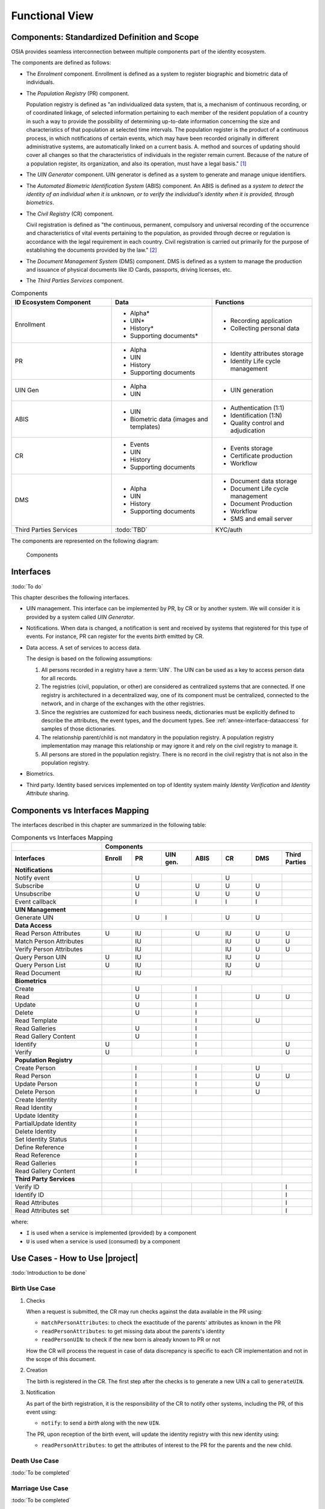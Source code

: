 
Functional View
===============

Components: Standardized Definition and Scope
---------------------------------------------

OSIA provides seamless interconnection between multiple components part of the identity ecosystem.

The components are defined as follows:

- The *Enrolment* component. Enrollment is defined as a system to register biographic and
  biometric data of individuals.
- The *Population Registry* (PR) component.

  Population registry is defined as "an individualized data system, that is, a mechanism of continuous recording,
  or of coordinated linkage, of selected information pertaining to each member of the resident population
  of a country in such a way to provide the possibility of determining up-to-date information concerning
  the size and characteristics of that population at selected time intervals. The population register is
  the product of a continuous process, in which notifications of certain events, which may have been
  recorded originally in different administrative systems, are automatically linked on a current basis.
  A. method and sources of updating should cover all changes so that the characteristics of individuals in the
  register remain current. Because of the nature of a population register, its organization, and also
  its operation, must have a legal basis." [#]_

- The *UIN Generator* component. UIN generator is defined as a system to generate and manage unique identifiers.
- The *Automated Biometric Identification System* (ABIS) component. An ABIS is defined as a *system to detect
  the identity of an individual when it is unknown, or to verify the individual's identity when it is
  provided, through biometrics*.
- The *Civil Registry* (CR) component.

  Civil registration is defined as "the continuous, permanent, compulsory and universal recording of the occurrence
  and characteristics of vital events pertaining to the population, as provided through decree or regulation
  is accordance with the legal requirement in each country.
  Civil registration is carried out primarily for the purpose of establishing the documents provided by the law." [#]_

- The *Document Management System* (DMS) component. DMS is defined as a system to manage the production and
  issuance of physical documents like ID Cards, passports, driving licenses, etc.
- The *Third Parties Services* component.

.. list-table:: Components
    :header-rows: 1
    :widths: 30 30 30
    

    * - ID Ecosystem Component
      - Data
      - Functions
      
    * - Enrollment
      - - Alpha*
        - UIN*
        - History*
        - Supporting documents*
      - - Recording application
        - Collecting personal data 

    * - PR
      - - Alpha
        - UIN
        - History
        - Supporting documents
      - - Identity attributes storage
        - Identity Life cycle management
        
    * - UIN Gen
      - - Alpha
        - UIN
      - - UIN generation

    * - ABIS
      - - UIN
        - Biometric data (images and templates)
      - - Authentication (1:1)
        - Identification (1:N)
        - Quality control and adjudication

    * - CR
      - - Events
        - UIN
        - History
        - Supporting documents
      - - Events storage
        - Certificate production
        - Workflow

    * - DMS
      - - Alpha
        - UIN
        - History
        - Supporting documents
      - - Document data storage
        - Document Life cycle management
        - Document Production
        - Workflow
        - SMS and email server

    * - Third Parties Services
      - :todo:`TBD`
      - KYC/auth

The components are represented on the following diagram:

.. figure:: images/components.*
    :width: 100%

    Components
    

Interfaces
----------

:todo:`To do`

This chapter describes the following interfaces.

- UIN management. This interface can be implemented by PR, by CR or by another system. We will consider it is provided
  by a system called *UIN Generator*.
- Notifications. When data is changed, a notification is sent and received by systems that registered for
  this type of events. For instance, PR can register for the events *birth* emitted by CR.
- Data access. A set of services to access data.

  The design is based on the following assumptions:

  #. All persons recorded in a registry have a :term:`UIN`. The UIN can be used as a key to access person data for all records.
  #. The registries (civil, population, or other) are considered as centralized systems that are connected. If one registry
     is architectured in a decentralized way, one of its component must be centralized, connected to
     the network, and in charge of the exchanges with the other registries.
  #. Since the registries are customized for each business needs, dictionaries must be explicitly
     defined to describe the attributes, the event types, and the document types. See :ref:`annex-interface-dataaccess`
     for samples of those dictionaries.
  #. The relationship parent/child is not mandatory in the population registry. A population registry implementation may
     manage this relationship or may ignore it and rely on the civil registry to manage it.
  #. All persons are stored in the population registry. There is no record in the civil registry that is not also in
     the population registry.

- Biometrics.
- Third party. Identity based services implemented on top of Identity system mainly *Identity Verification* and
  *Identity Attribute* sharing.

Components vs Interfaces Mapping
--------------------------------

The interfaces described in this chapter are summarized in the following table:

.. table:: Components vs Interfaces Mapping
    :class: longtable
    :widths: 30 10 10 10 10 10 10 10
    
    =========================== ======= ======= =========== ======= ======= =========== =======
    ..                          **Components**
    --------------------------- ---------------------------------------------------------------
    **Interfaces**              Enroll  PR      UIN gen.    ABIS    CR      DMS         Third Parties
    =========================== ======= ======= =========== ======= ======= =========== =======
    **Notifications**
    --------------------------- ---------------------------------------------------------------
    Notify event                        U                           U
    Subscribe                           U                   U       U       U
    Unsubscribe                         U                   U       U       U
    Event callback                      I                   I       I       I
    --------------------------- ------- ------- ----------- ------- ------- ----------- -------
    **UIN Management**
    --------------------------- ---------------------------------------------------------------
    Generate UIN                        U       I                   U       U
    --------------------------- ------- ------- ----------- ------- ------- ----------- -------
    **Data Access**
    --------------------------- ---------------------------------------------------------------
    Read Person Attributes      U       IU                  U       IU      U           U
    Match Person Attributes             IU                          IU      U           U
    Verify Person Attributes            IU                          IU      U           U
    Query Person UIN            U       IU                          IU      U
    Query Person List           U       IU                          IU      U
    Read Document                       IU                          IU
    --------------------------- ------- ------- ----------- ------- ------- ----------- -------
    **Biometrics**
    --------------------------- ---------------------------------------------------------------
    Create                              U                   I                
    Read                                U                   I               U           U
    Update                              U                   I                
    Delete                              U                   I                
    Read Template                                           I               U
    Read Galleries                      U                   I               
    Read Gallery Content                U                   I               
    Identify                    U                           I                           U
    Verify                      U                           I                           U
    --------------------------- ------- ------- ----------- ------- ------- ----------- -------
    **Population Registry**
    --------------------------- ---------------------------------------------------------------
    Create Person                       I                   I               U
    Read Person                         I                   I               U           U
    Update Person                       I                   I               U
    Delete Person                       I                   I               U
    Create Identity                     I
    Read Identity                       I
    Update Identity                     I
    PartialUpdate Identity              I
    Delete Identity                     I
    Set Identity Status                 I
    Define Reference                    I
    Read Reference                      I
    Read Galleries                      I                                    
    Read Gallery Content                I                                    
    --------------------------- ------- ------- ----------- ------- ------- ----------- -------
    **Third Party Services**
    --------------------------- ---------------------------------------------------------------
    Verify ID                                                                           I
    Identify ID                                                                         I
    Read Attributes                                                                     I
    Read Attributes set                                                                 I
    =========================== ======= ======= =========== ======= ======= =========== =======

where:

- ``I`` is used when a service is implemented (provided) by a component
- ``U`` is used when a service is used (consumed) by a component

Use Cases - How to Use |project|
--------------------------------

:todo:`Introduction to be done`

Birth Use Case
""""""""""""""

.. uml::
    :caption: Birth Use Case
    :scale: 50%

    !include "skin.iwsd"
    hide footbox
    actor "Mother or Father" as parent
    participant "CR" as CR
    participant "PR" as PR
    participant "UIN Generator" as UINGen
    
    parent -> CR
    activate parent
    activate CR
    
    group 1. Checks
        CR -> PR: matchPersonAttributes(mother attributes)
        CR -> PR: matchPersonAttributes(father attributes)
        CR -> PR: readPersonAttributes(mother)
        CR -> PR: readPersonAttributes(father)
        CR -> PR: queryPersonUIN(new born attributes)
        CR -> CR: Additional checks
    end
    
    group 2. Creation
        CR -> UINGen: generateUIN()
        CR -> CR
        note right: register the birth

        CR -->> parent: certificate
        destroy parent
    end
    
    group 3. Notification
        CR ->> PR: notify(birth,UIN)
        deactivate CR

        ...
        
        PR -> CR: readPersonAttributes(new born)
        activate PR
        PR -> CR: readPersonAttributes(mother)
        PR -> CR: readPersonAttributes(father)
        PR -> PR
        note right: create/update identities
        deactivate PR
    end
  
1. Checks

   When a request is submitted, the CR may run checks against the data available in the PR using:

   - ``matchPersonAttributes``: to check the exactitude of the parents' attributes as known in the PR
   - ``readPersonAttributes``: to get missing data about the parents's identity
   - ``readPersonUIN``: to check if the new born is already known to PR or not

   How the CR will process the request in case of data discrepancy is specific to each CR implementation
   and not in the scope of this document.

2. Creation

   The birth is registered in the CR. The first step after the checks is to generate a new UIN
   a call to ``generateUIN``.
    
3. Notification

   As part of the birth registration, it is the responsibility of the CR to notify other systems, including the PR,
   of this event using:
   
   - ``notify``: to send a *birth* along with the new ``UIN``.
   
   The PR, upon reception of the birth event, will update the identity registry with this new identity using:
    
   - ``readPersonAttributes``: to get the attributes of interest to the PR for the parents and the new child.

Death Use Case
""""""""""""""

:todo:`To be completed`

Marriage Use Case
"""""""""""""""""

:todo:`To be completed`

Deduplication
"""""""""""""

During the lifetime of a registry, it is possible that duplicates are detected. This can happen for instance
after the addition of biometrics in the system. When a registry considers that two records are actually the same
and decides to merge them, a notification must be sent.

.. uml::
    :caption: Deduplication Use Case
    :scale: 50%

    !include "skin.iwsd"
    hide footbox
    participant "PR" as PR
    participant "CR" as CR

    PR -> PR: deduplicate()
    activate PR

    PR ->> CR: notify(duplicate,[UIN])
    deactivate PR

    ...

    CR -> PR: readPersonAttributes(UIN)
    activate CR
    activate PR
    CR -> CR: merge()
    deactivate PR
    note right: merge/register duplicate
    deactivate CR
  
How the target of the notification should react is specific to each subsystem.

ID Card Request
"""""""""""""""

:todo:`To be completed`


Bank account opening Use Case
"""""""""""""""""""""""""""""

.. uml::
    :caption: Bank account opening Use Case
    :scale: 50%

    !include "skin.iwsd"
    hide footbox
    actor "Citizen" as citizen
    actor "Bank attendant" as bank
    participant "Third Party" as usage
    participant "PR" as PR
    
    citizen -> bank : Go to agency
    activate citizen
    activate bank
    
    group 1. Verify Identity
        citizen -> bank : UIN + Biometrics
        deactivate citizen
        activate usage
        bank -> usage : verifyIdentity(UIN, biometric or civil data or credential)
        usage -> bank : Y/N
        bank -> bank  : create account for UIN
    end
    group 2. Get certified Attributes
        bank -> usage : readAttributeSet (UIN, attribute set name)
        usage -> PR : readPersonAttributes(UIN)
        usage -> bank : List of attributes values
        note right: fill-in attributes in bank account
    end
    deactivate citizen
    deactivate bank

 
Police identity control Use Cases
"""""""""""""""""""""""""""""""""

.. uml::
    :caption: Collaborative identity control
    :scale: 50%

    !include "skin.iwsd"
    hide footbox
    actor "Citizen" as citizen
    actor "Policeman" as police
    participant "Third Party" as usage
    participant "ABIS" as ABIS
    participant "PR" as PR

    citizen -> police : Show ID card
    citizen -> police : Capture fingerprint
    activate citizen
    activate police

    group 1. Verify Identity
        citizen -> police : UIN + Biometrics
        deactivate citizen
        activate usage
        police -> usage : verifyIdentity(UIN, biometric or civil data or credential)
        usage -> police : Y/N
    end
    group 2. Show corresponding attributes
        police -> usage : readAttributeSet (UIN1, attribute set name)
        usage -> PR : readPersonAttributes(UIN1)
        usage -> police : List of attributes values
        police -> usage : readAttributeSet (UIN2, attribute set name)
        usage -> PR : readtPersonAttributes(UIN2)
        usage -> police : List of attributes values
        police -> usage : readAttributeSet (UIN3, attribute set name)
        usage -> PR : readPersonAttributes(UIN3)
        usage -> police : List of attributes values
        note right: display attributes for each candidates
    end

.. rubric:: Footnotes

.. [#] *Handbook on Civil Registration and Vital Statistics Systems: Management, Operation and Maintenance,
   Revision 1, United Nations, New York, 2018, available at:*
   https://unstats.un.org/unsd/demographic-social/Standards-and-Methods/files/Handbooks/crvs/crvs-mgt-E.pdf *, para 65.*

.. [#] *Principles and Recommendations for a Vital Statistics System, United Nations publication
   Sales Number E.13.XVII.10, New York, 2014, paragraph 279*

